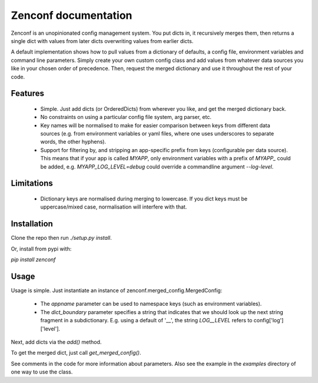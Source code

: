 Zenconf documentation
=========================
Zenconf is an unopinionated config management system. You put dicts in, it
recursively merges them, then returns a single dict with values from later
dicts overwriting values from earlier dicts.

A default implementation shows how to pull values from a dictionary of
defaults, a config file, environment variables and command line parameters.
Simply create your own custom config class and add values from whatever data
sources you like in your chosen order of precedence. Then, request the merged
dictionary and use it throughout the rest of your code.

Features
--------
  * Simple. Just add dicts (or OrderedDicts) from wherever you like, and get
    the merged dictionary back.
  * No constraints on using a particular config file system, arg parser, etc.
  * Key names will be normalised to make for easier comparison between keys
    from different data sources (e.g. from environment variables or yaml files,
    where one uses underscores to separate words, the other hyphens).
  * Support for filtering by, and stripping an app-specific prefix from keys
    (configurable per data source). This means that if your app is called
    `MYAPP`, only environment variables with a prefix of `MYAPP_` could be
    added, e.g. `MYAPP_LOG_LEVEL=debug` could override a commandline argument
    `--log-level`.

Limitations
-----------
  * Dictionary keys are normalised during merging to lowercase. If you dict
    keys must be uppercase/mixed case, normalisation will interfere with that.

Installation
------------
Clone the repo then run `./setup.py install`.

Or, install from pypi with:

`pip install zenconf`

Usage
-----
Usage is simple. Just instantiate an instance of
zenconf.merged_config.MergedConfig:

  * The `appname` parameter can be used to namespace keys (such as environment
    variables).
  * The `dict_boundary` parameter specifies a string that indicates that we
    should look up the next string fragment in a subdictionary. E.g. using a
    default of '__', the string `LOG__LEVEL` refers to config['log']['level'].

Next, add dicts via the `add()` method.

To get the merged dict, just call `get_merged_config()`.

See comments in the code for more information about parameters. Also see the
example in the `examples` directory of one way to use the class.
